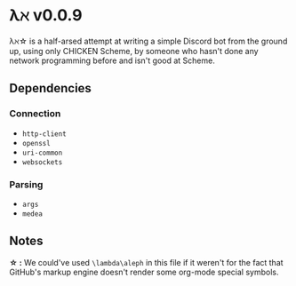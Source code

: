 * λℵ v0.0.9
  
  λℵ\star is a half-arsed attempt at writing a simple Discord bot from the
  ground up, using only CHICKEN Scheme, by someone who hasn't done any network
  programming before and isn't good at Scheme.

** Dependencies
*** Connection
- =http-client=
- =openssl=
- =uri-common=
- =websockets=

*** Parsing
- =args=
- =medea=

** Notes
   *\star :* We could've used =\lambda\aleph= in this file if it weren't for the
   fact that GitHub's markup engine doesn't render some org-mode special symbols.
